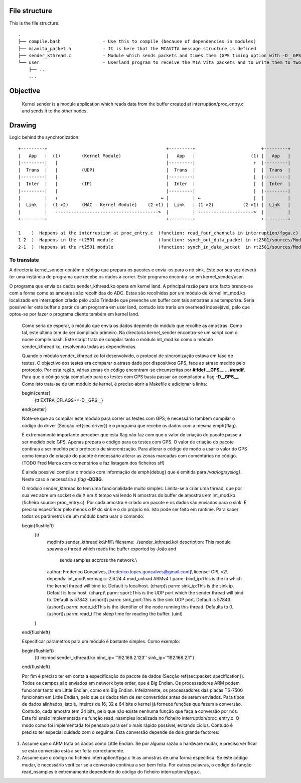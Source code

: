 File structure
==============

This is the file structure::

  .
  ├── compile.bash                - Use this to compile (because of dependencies in modules)
  ├── miavita_packet.h            - It is here that the MIAVITA message structure is defined
  ├── sender_kthread.c            - Module which sends packets and times them (GPS timing option with -D__GPS__ flag)
  └── user                        - Userland program to receive the MIA Vita packets and to write them to two file (json and raw)
      ├── ...
      ...

Objective
=========

    Kernel sender is a module application which reads data from the buffer created at interruption/proc_entry.c and sends it to the other nodes.

Drawing
=======

Logic behind the synchronization::


 +---------+                                             +---------+                         +---------+
 |   App   |  (1)        (Kernel Module)                 |   App   |                     (1) |   App   |
 |---------|   |                                         |---------|                      ↑  |---------|
 |  Trans  |   |         (UDP)                           |  Trans  |                      |  |  Trans  |
 |---------|   |                                         |---------|                      |  |---------|
 |  Inter  |   |         (IP)                            |  Inter  |                      |  |  Inter  |
 |---------|   |                                         |---------|                      |  |---------|
 |         |   ↓                                       ↔ |         | ↔                    |  |         |
 |  Link   |  (1->2)     (MAC - Kernel Module)    (2->1) |  Link   | (1->2)           (2->1) |  Link   |
 |         |   --------------------------------------->  |         | --------------------->  |         |
 +---------+                                             +---------+                         +---------+

 1    )  Happens at the interruption at proc_entry.c  (function: read_four_channels in interruption/fpga.c)
 1-2  )  Happens in the rt2501 module                 (function: synch_out_data_packet in rt2501/sources/Module/sync_proto.c)
 2-1  )  Happens at the rt2501 module                 (function: synch_in_data_packet  in rt2501/sources/Module/sync_proto.c)


To translate
------------

A directoria kernel_sender contém o código que prepara os pacotes e envia-os para o nó sink. Este por sua vez deverá ter uma instância do programa que recebe os dados a correr. Este programa encontra-se em kernel\_sender/user.

O programa que envia os dados sender\_kthread.ko opera em kernel land. A principal razão para este facto prende-se com a forma como as amostras são recolhidas do ADC. Estas são recolhidas por um módulo de kernel int\_mod.ko localizado em interruption criado pelo João Trindade que preenche um buffer com tais amostras e as temporiza. Seria possível ler este buffer a partir de um programa em user land, contudo isto traria um overhead indesejável, pelo que optou-se por fazer o programa cliente também em kernel land.

    Como seria de esperar, o módulo que envia os dados depende do módulo que recolhe as amostras. Como tal, este último tem de ser compilado primeiro. Na directoria kernel\_sender encontra-se um script com o nome compile.bash. Este script trata de compilar tanto o módulo int\_mod.ko como o módulo sender\_kthread.ko, resolvendo todas as dependências.

    Quando o módulo sender\_kthread.ko foi desenvolvido, o protocol de sincronização estava em fase de testes. O objectivo dos testes era comparar o atraso dado por dispositivos GPS, face ao atraso medido pelo protocolo. Por esta razão, várias zonas do código encontram-se circunscritas por **#ifdef \_\_GPS\_\_ ... \#endif**. Para que o código seja compilado para os testes com GPS basta passar ao compilador a flag **-D\_\_GPS\_\_**. Como isto trata-se de um módulo de kernel, é preciso abrir a Makefile e adicionar a linha:

    \begin{center}
      {\tt EXTRA\_CFLAGS+=-D\_\_GPS\_\_}
    \end{center}

    Note-se que ao compilar este módulo para correr os testes com GPS, é necessário também compilar o código do driver (Secção \ref{sec:driver}) e o programa que recebe os dados com a mesma \emph{flag}.

    É extremamente importante perceber que esta flag não faz com que o valor de criação do pacote passe a ser medido pelo GPS. Apenas prepara o código para os testes com GPS. O valor de criação do pacote continua a ser medido pelo protocolo de sincronização. Para alterar o código de modo a usar o valor do GPS como tempo de criação do pacote é necessário alterar as zonas marcadas com comentários no código.
    (TODO Fred Marca com comentários e faz listagem dos ficheiros sff)

    É ainda possível compilar o módulo com informação de \emph{debug} que é emitida para */var/log/syslog}*. Neste caso é necessária a *flag* **-DDBG**.

    O módulo sender\_kthread.ko tem uma funcionalidade muito simples. Limita-se a criar uma thread, que por sua vez abre um socket e de X em X tempo vai lendo N amostras do buffer de amostras em int\_mod.ko (ficheiro source: proc\_entry.c). Por cada amostra é criado um pacote e os dados são enviados para o sink. É preciso especificar pelo menos o IP do sink e o do próprio nó. Isto pode ser feito em runtime. Para saber todos os parâmetros de um módulo basta usar o comando:

    \begin{flushleft}
      {\tt 
        modinfo sender\_kthread.ko\\\hfill\\
        filename:       ./sender\_kthread.ko\\
        description:    This module spawns a thread which reads the buffer exported by João and
                        sends samples accross the network.\\
        author:         Frederico Gonçalves, [frederico.lopes.goncalves@gmail.com]\\
        license:        GPL v2\\
        depends:        int\_mod\\
        vermagic:       2.6.24.4 mod\_unload ARMv4 \\
        parm:           bind\_ip:This is the ip which the kernel thread will bind to. Default is localhost. (charp)\\
        parm:           sink\_ip:This is the sink ip. Default is localhost. (charp)\\
        parm:           sport:This is the UDP port which the sender thread will bind to. Default is 57843. (ushort)\\
        parm:           sink\_port:This is the sink UDP port. Default is 57843. (ushort)\\
        parm:           node\_id:This is the identifier of the node running this thread. Defaults to 0. (ushort)\\
        parm:           read\_t:The sleep time for reading the buffer. (uint)
      }
    \end{flushleft}

    Especificar parametros para um módulo é bastante simples. Como exemplo:

    \begin{flushleft}
      {\tt insmod sender\_kthread.ko bind\_ip=''192.168.2.123'' sink\_ip=''192.168.2.1''}
    \end{flushleft}

    Por fim é preciso ter em conta a especificação do pacote de dados (Secção \ref{sec:packet_specification}). Todos os campos são enviados em network byte order, que é Big Endian. Os processadores ARM podem funcionar tanto em Little Endian, como em Big Endian. Infelizmente, os processadores das placas TS-7500 funcionam em Little Endian, pelo que os dados têm de ser convertidos antes de serem enviados. Para tipos de dados alinhados, isto é, inteiros de 16, 32 e 64 bits o kernel já fornece funções que fazem a conversão. Contudo, cada amostra tem 24 bits, pelo que não existe nenhuma função que faça a conversão por nós. Esta foi então implementada na função read\_nsamples localizada no ficheiro interruption/proc\_entry.c. O modo como foi implementada foi pensado para ser o mais rápido possível, evitando ciclos. Contudo é preciso ter especial cuidado com o seguinte. Esta conversão depende de dois grande factores:

1. Assume que o ARM trata os dados como Little Endian. Se por alguma razão o hardware mudar, é preciso verificar se esta conversão está a ser feita correctamente.
2. Assume que o código no ficheiro interruption/fpga.c lê as amostras de uma forma especifica. Se este código mudar, é necessário verificar se a conversão contínua a ser bem feita. Por outras palavras, o código da função read\_nsamples é extremamente dependente do código do ficheiro interruption/fpga.c.
